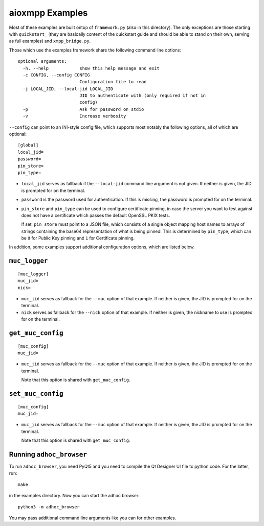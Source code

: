 aioxmpp Examples
################

Most of these examples are built ontop of ``framework.py`` (also in this
directory). The only exceptions are those starting with ``quickstart_`` (they
are basically content of the quickstart guide and should be able to stand on
their own, serving as full examples) and ``xmpp_bridge.py``.

Those which use the examples framework share the following command line
options::

  optional arguments:
    -h, --help            show this help message and exit
    -c CONFIG, --config CONFIG
                          Configuration file to read
    -j LOCAL_JID, --local-jid LOCAL_JID
                          JID to authenticate with (only required if not in
                          config)
    -p                    Ask for password on stdio
    -v                    Increase verbosity

``--config`` can point to an INI-style config file, which supports most notably
the following options, all of which are optional::

  [global]
  local_jid=
  password=
  pin_store=
  pin_type=

* ``local_jid`` serves as fallback if the ``--local-jid`` command line argument
  is not given. If neither is given, the JID is prompted for on the terminal.

* ``password`` is the password used for authentication. If this is missing, the
  password is prompted for on the terminal.

* ``pin_store`` and ``pin_type`` can be used to configure certificate pinning,
  in case the server you want to test against does not have a certificate which
  passes the default OpenSSL PKIX tests.

  If set, ``pin_store`` must point to a JSON file, which consists of a single
  object mapping host names to arrays of strings containing the base64
  representation of what is being pinned. This is determined by ``pin_type``,
  which can be ``0`` for Public Key pinning and ``1`` for Certificate pinning.

In addition, some examples support additional configuration options, which are
listed below.

``muc_logger``
==============

::

   [muc_logger]
   muc_jid=
   nick=

* ``muc_jid`` serves as fallback for the ``--muc`` option of that example. If
  neither is given, the JID is prompted for on the terminal.

* ``nick`` serves as fallback for the ``--nick`` option of that example. If
  neither is given, the nickname to use is prompted for on the terminal.

``get_muc_config``
==================

::

   [muc_config]
   muc_jid=

* ``muc_jid`` serves as fallback for the ``--muc`` option of that example. If
  neither is given, the JID is prompted for on the terminal.

  Note that this option is shared with ``get_muc_config``.

``set_muc_config``
==================

::

   [muc_config]
   muc_jid=

* ``muc_jid`` serves as fallback for the ``--muc`` option of that example. If
  neither is given, the JID is prompted for on the terminal.

  Note that this option is shared with ``get_muc_config``.


Running ``adhoc_browser``
=========================

To run ``adhoc_browser``, you need PyQt5 and you need to compile the Qt Designer
UI file to python code. For the latter, run::

  make

in the examples directory. Now you can start the adhoc browser::

  python3 -m adhoc_browser

You may pass additional command line arguments like you can for other examples.

